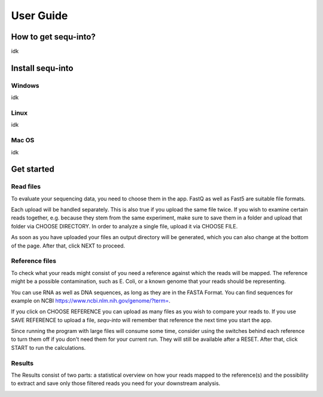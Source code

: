 .. _userguide:

********************
User Guide
********************

How to get sequ-into?
====
idk


Install sequ-into
====
Windows
-------
idk

Linux
-------
idk

Mac OS
-------
idk



Get started
====
Read files
-------
To evaluate your sequencing data, you need to choose them in the app. FastQ as
well as Fast5 are suitable file formats.

Each upload will be handled separately. This is also true if you upload the same
file twice. If you wish to examine certain reads together, e.g. because they stem
from the same experiment, make sure to save them in a folder and upload that folder
via CHOOSE DIRECTORY. In order to analyze a single file, upload it via CHOOSE FILE.

As soon as you have uploaded your files an output directory will be generated,
which you can also change at the bottom of the page. After that, click NEXT to proceed.

.. image:: ./images/1.png
   :scale: 20



Reference files
-------
To check what your reads might consist of you need a reference against which
the reads will be mapped. The reference might be a possible contamination,
such as E. Coli, or a known genome that your reads should be representing.

You can use RNA as well as DNA sequences, as long as they are in the FASTA Format.
You can find sequences for example on NCBI https://www.ncbi.nlm.nih.gov/genome/?term=.

If you click on CHOOSE REFERENCE you can upload as many files as you wish to
compare your reads to. If you use SAVE REFERENCE to upload a file,
*sequ-into* will remember that reference the next time you start the app.

Since running the program with large files will consume some time,
consider using the switches behind each reference to turn them off if you don't
need them for your current run. They will still be available after a RESET.
After that, click START to run the calculations.


.. image:: ./images/2.png
   :scale: 20


Results
-------
The Results consist of two parts:
a statistical overview on how your reads mapped to the reference(s) and the
possibility to extract and save only those filtered reads you need for your downstream analysis.




.. image:: ./images/3.png
   :scale: 20


.. image:: ./images/4.png
    :scale: 20
